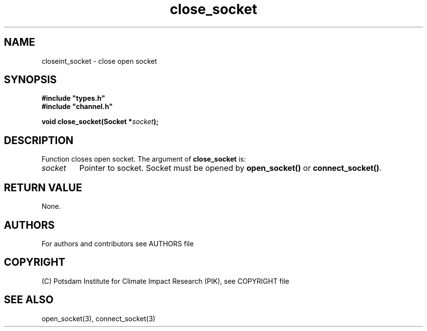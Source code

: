 .TH close_socket 3  "version 1.0.1" "Socket library manual"
.SH NAME
closeint_socket \- close open socket
.SH SYNOPSIS
.nf
\fB#include "types.h"
#include "channel.h"

void close_socket(Socket *\fIsocket\fB);\fP

.fi
.SH DESCRIPTION
Function closes open socket.
The argument of \fBclose_socket\fP is:
.TP
.I socket
Pointer to socket. Socket must be opened by \fBopen_socket()\fP or \fBconnect_socket()\fP.
.SH RETURN VALUE
None.

.SH AUTHORS

For authors and contributors see AUTHORS file

.SH COPYRIGHT

(C) Potsdam Institute for Climate Impact Research (PIK), see COPYRIGHT file

.SH SEE ALSO
open_socket(3), connect_socket(3)
